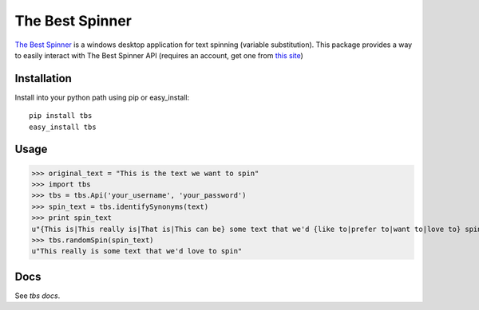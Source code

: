 ================
The Best Spinner
================

`The Best Spinner`_ is a windows desktop application for text spinning (variable substitution). This package provides a way to easily interact with The Best Spinner API (requires an account, get one from `this site`__)

Installation
============

Install into your python path using pip or easy_install::

    pip install tbs
    easy_install tbs
            

Usage
=====

>>> original_text = "This is the text we want to spin"
>>> import tbs
>>> tbs = tbs.Api('your_username', 'your_password')
>>> spin_text = tbs.identifySynonyms(text)
>>> print spin_text
u"{This is|This really is|That is|This can be} some text that we'd {like to|prefer to|want to|love to} spin"
>>> tbs.randomSpin(spin_text)
u"This really is some text that we'd love to spin"


Docs
====

See `tbs docs`.

.. _`The Best Spinner`: http://snurl.com/the-best-spinner 
__ `The Best Spinner`_
.. _`tbs docs`: http://www.whywouldwe.com/the-best-spinner
